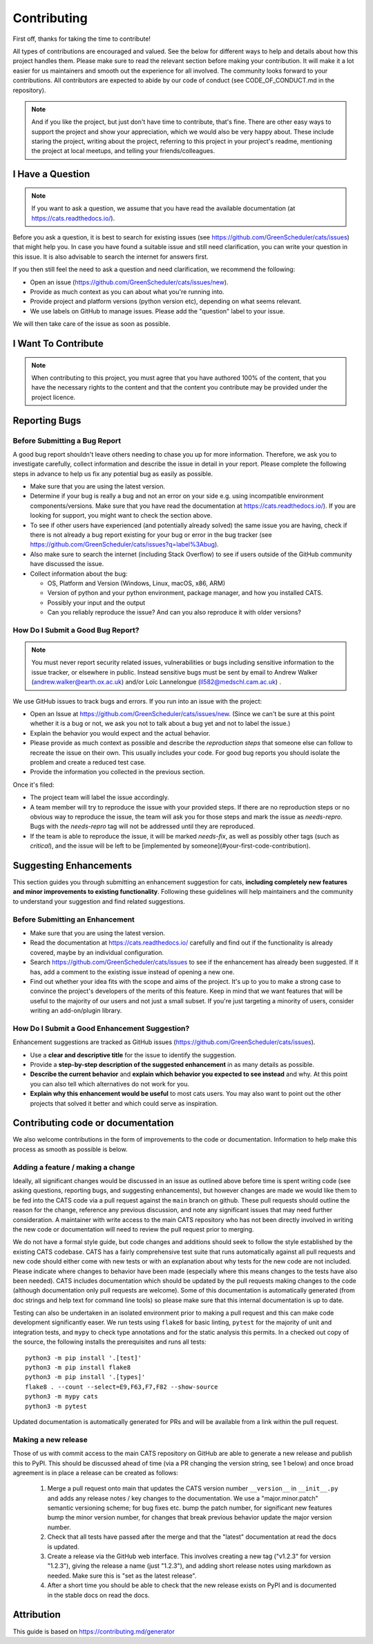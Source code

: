 .. _contributing:

.. _GitHubrepo: https://github.com/GreenScheduler/cats

Contributing
============

First off, thanks for taking the time to contribute!

All types of contributions are encouraged and valued. See the below for different ways to help and details about how this project handles them. Please make sure to read the relevant section before making your contribution. It will make it a lot easier for us maintainers and smooth out the experience for all involved. The community looks forward to your contributions. All contributors are expected to abide by our code of conduct (see CODE_OF_CONDUCT.md in the repository). 

.. NOTE::
  And if you like the project, but just don't have time to contribute, that's fine. There are other easy ways to support the project and show your appreciation, which we would also be very happy about.
  These include staring the project, writing about the project, referring to this project in your project's readme,
  mentioning the project at local meetups, and telling your friends/colleagues.


I Have a Question
-----------------

.. NOTE::
  If you want to ask a question, we assume that you have read the available documentation (at https://cats.readthedocs.io/).

Before you ask a question, it is best to search for existing issues (see https://github.com/GreenScheduler/cats/issues) that might help you. In case you have found a suitable issue and still need clarification, you can write your question in this issue. It is also advisable to search the internet for answers first.

If you then still feel the need to ask a question and need clarification, we recommend the following:

* Open an issue (https://github.com/GreenScheduler/cats/issues/new).
* Provide as much context as you can about what you're running into.
* Provide project and platform versions (python version etc), depending on what seems relevant.
* We use labels on GitHub to manage issues. Please add the "question" label to your issue.

We will then take care of the issue as soon as possible. 


I Want To Contribute
--------------------

.. NOTE::
  When contributing to this project, you must agree that you have authored 100% of the content, that you have the necessary rights to the content and that the content you contribute may be provided under the project licence.

Reporting Bugs
--------------

Before Submitting a Bug Report
^^^^^^^^^^^^^^^^^^^^^^^^^^^^^^

A good bug report shouldn't leave others needing to chase you up for more information. Therefore, we ask you to investigate carefully, collect information and describe the issue in detail in your report. Please complete the following steps in advance to help us fix any potential bug as easily as possible.

* Make sure that you are using the latest version.
* Determine if your bug is really a bug and not an error on your side e.g. using incompatible environment components/versions. Make sure that you have read the documentation at https://cats.readthedocs.io/). If you are looking for support, you might want to check the section above.
* To see if other users have experienced (and potentially already solved) the same issue you are having, check if there is not already a bug report existing for your bug or error in the bug tracker (see https://github.com/GreenScheduler/cats/issues?q=label%3Abug).
* Also make sure to search the internet (including Stack Overflow) to see if users outside of the GitHub community have discussed the issue.
* Collect information about the bug:

  * OS, Platform and Version (Windows, Linux, macOS, x86, ARM)
  * Version of python and your python environment, package manager, and how you installed CATS.
  * Possibly your input and the output
  * Can you reliably reproduce the issue? And can you also reproduce it with older versions?


How Do I Submit a Good Bug Report?
^^^^^^^^^^^^^^^^^^^^^^^^^^^^^^^^^^

.. NOTE::
  You must never report security related issues, vulnerabilities or bugs including sensitive information to the issue tracker, or elsewhere in public. Instead sensitive bugs must be sent by email to Andrew Walker (andrew.walker@earth.ox.ac.uk) and/or
  Loïc Lannelongue (ll582@medschl.cam.ac.uk) .

We use GitHub issues to track bugs and errors. If you run into an issue with the project:

* Open an Issue at https://github.com/GreenScheduler/cats/issues/new. (Since we can't be sure at this point whether it is a bug or not, we ask you not to talk about a bug yet and not to label the issue.)
* Explain the behavior you would expect and the actual behavior.
* Please provide as much context as possible and describe the *reproduction steps* that someone else can follow to recreate the issue on their own. This usually includes your code. For good bug reports you should isolate the problem and create a reduced test case.
* Provide the information you collected in the previous section.

Once it's filed:

* The project team will label the issue accordingly.
* A team member will try to reproduce the issue with your provided steps. If there are no reproduction steps or no obvious way to reproduce the issue, the team will ask you for those steps and mark the issue as `needs-repro`. Bugs with the `needs-repro` tag will not be addressed until they are reproduced.
* If the team is able to reproduce the issue, it will be marked `needs-fix`, as well as possibly other tags (such as `critical`), and the issue will be left to be [implemented by someone](#your-first-code-contribution).


Suggesting Enhancements
-----------------------

This section guides you through submitting an enhancement suggestion for cats, **including completely new features and minor improvements to existing functionality**. Following these guidelines will help maintainers and the community to understand your suggestion and find related suggestions.

Before Submitting an Enhancement
^^^^^^^^^^^^^^^^^^^^^^^^^^^^^^^^

* Make sure that you are using the latest version.
* Read the documentation at https://cats.readthedocs.io/ carefully and find out if the functionality is already covered, maybe by an individual configuration.
* Search https://github.com/GreenScheduler/cats/issues to see if the enhancement has already been suggested. If it has, add a comment to the existing issue instead of opening a new one.
* Find out whether your idea fits with the scope and aims of the project. It's up to you to make a strong case to convince the project's developers of the merits of this feature. Keep in mind that we want features that will be useful to the majority of our users and not just a small subset. If you're just targeting a minority of users, consider writing an add-on/plugin library.

How Do I Submit a Good Enhancement Suggestion?
^^^^^^^^^^^^^^^^^^^^^^^^^^^^^^^^^^^^^^^^^^^^^^

Enhancement suggestions are tracked as GitHub issues (https://github.com/GreenScheduler/cats/issues).

* Use a **clear and descriptive title** for the issue to identify the suggestion.
* Provide a **step-by-step description of the suggested enhancement** in as many details as possible.
* **Describe the current behavior** and **explain which behavior you expected to see instead** and why. At this point you can also tell which alternatives do not work for you.
* **Explain why this enhancement would be useful** to most cats users. You may also want to point out the other projects that solved it better and which could serve as inspiration.

Contributing code or documentation
----------------------------------

We also welcome contributions in the form of improvements to the code or documentation. Information to help make this process as smooth as possible is below.

Adding a feature / making a change
^^^^^^^^^^^^^^^^^^^^^^^^^^^^^^^^^^

Ideally, all significant changes would be discussed in an issue as outlined above before 
time is spent writing code (see asking questions, reporting bugs, and suggesting enhancements),
but however changes are made we would like them to be fed into the CATS code via a pull 
request against the ``main`` branch on github. These pull requests should 
outline the reason for the change,
reference any previous discussion, and note any significant issues that may need 
further consideration. A maintainer with write access to the main 
CATS repository who has not been directly involved in
writing the new code or documentation will need to review the pull request prior to merging. 

We do not have a formal style guide, but code changes and additions should seek to follow the style 
established by the existing CATS codebase. CATS has a fairly comprehensive test suite that runs
automatically against all pull requests and new code should either come with new tests or with an
explanation about why tests for the new code are not included. Please indicate where changes to 
behavior have been made (especially where this means changes to the tests have also been needed).  
CATS includes documentation which should be updated by the pull requests making changes to the
code (although documentation only pull requests are welcome). Some of this documentation is
automatically generated (from doc strings and help text for command line tools) so please make
sure that this internal documentation is up to date.

Testing can also be undertaken in an isolated environment prior to making a pull request and this
can make code development significantly easer. We run tests using ``flake8`` for basic linting,
``pytest`` for the majority of unit and integration tests, and ``mypy`` to check type annotations
and for the static analysis this permits. In a checked out copy of the source, the following installs
the prerequisites and runs all tests::

  python3 -m pip install '.[test]'
  python3 -m pip install flake8
  python3 -m pip install '.[types]'
  flake8 . --count --select=E9,F63,F7,F82 --show-source
  python3 -m mypy cats
  python3 -m pytest

Updated documentation is automatically generated for PRs and will be available from a link within
the pull request. 

Making a new release
^^^^^^^^^^^^^^^^^^^^

Those of us with commit access to the main CATS repository on GitHub are able to generate a new release and publish this to PyPI. This
should be discussed ahead of time (via a PR changing the version string, see 1 below) and once broad agreement is in place a release can be created as follows:

 1. Merge a pull request onto main that updates the CATS version number ``__version__`` in ``__init__.py`` and adds any release notes / key changes to the documentation. We use a "major.minor.patch" semantic versioning scheme; for bug fixes etc. bump the patch number, for significant new features bump the minor version number, for changes that break previous behavior update the major version number.
 2. Check that all tests have passed after the merge and that the "latest" documentation at read the docs is updated.
 3. Create a release via the GitHub web interface. This involves creating a new tag ("v1.2.3" for version "1.2.3"), giving the release a name (just "1.2.3"), and adding short release notes using markdown as needed. Make sure this is "set as the latest release".
 4. After a short time you should be able to check that the new release exists on PyPI and is documented in the stable docs on read the docs.   

Attribution
-----------

This guide is based on https://contributing.md/generator

